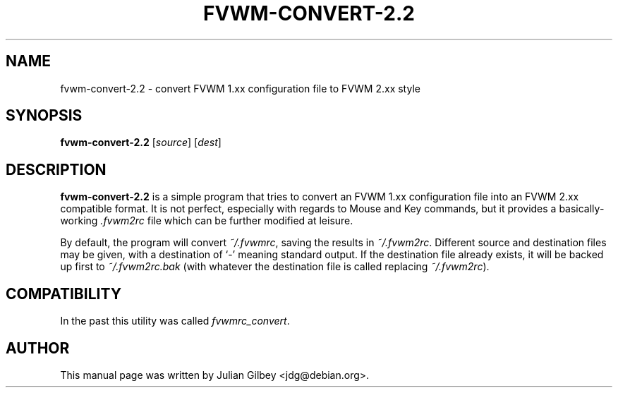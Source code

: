 .TH FVWM-CONVERT-2.2 1
.SH NAME
fvwm-convert-2.2 \- convert FVWM 1.xx configuration file to FVWM 2.xx style
.SH SYNOPSIS
.B fvwm-convert-2.2
.RI [ source ]
.RI [ dest ]
.SH DESCRIPTION
.B fvwm-convert-2.2
is a simple program that tries to convert an FVWM 1.xx configuration
file into an FVWM 2.xx compatible format.  It is not perfect,
especially with regards to Mouse and Key commands, but it provides a
basically-working \fI.fvwm2rc\fR file which can be further modified at
leisure.
.PP
By default, the program will convert \fI~/.fvwmrc\fR, saving the
results in \fI~/.fvwm2rc\fR.  Different source and destination files
may be given, with a destination of `-' meaning standard output.  If
the destination file already exists, it will be backed up first to
\fI~/.fvwm2rc.bak\fR (with whatever the destination file is called
replacing \fI~/.fvwm2rc\fR).
.SH COMPATIBILITY
In the past this utility was called
.IR fvwmrc_convert .
.SH AUTHOR
This manual page was written by Julian Gilbey <jdg@debian.org>.

